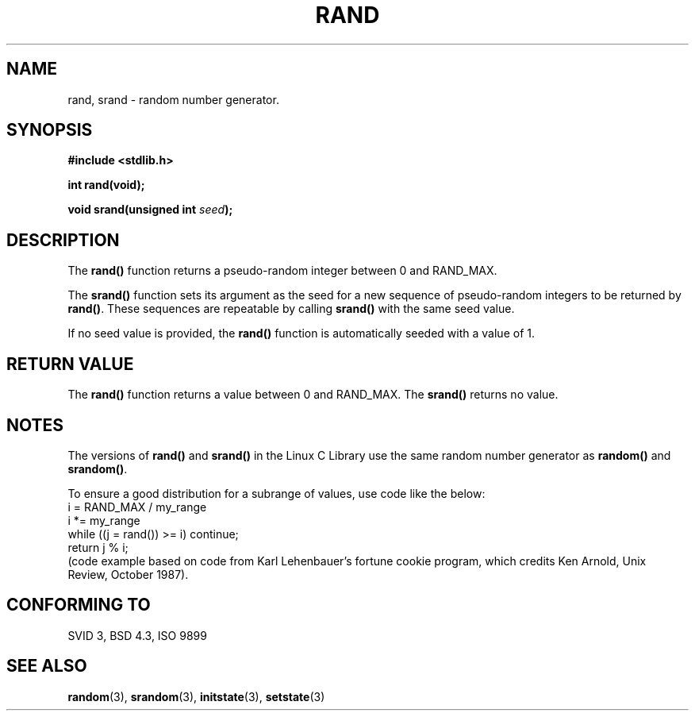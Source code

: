 .\" Copyright 1993 David Metcalfe (david@prism.demon.co.uk)
.\" May be distributed under the GNU General Public License
.\" References consulted:
.\"     Linux libc source code
.\"     Lewine's _POSIX Programmer's Guide_ (O'Reilly & Associates, 1991)
.\"     386BSD man pages
.\" Modified Mon Mar 29 22:48:44 1993, David Metcalfe
.\" Modified Wed Apr 28 01:35:00 1993, Lars Wirzenius
.\" Modified Sat Jul 24 18:39:41 1993, Rik Faith (faith@cs.unc.edu0
.TH RAND 3  "March 29, 1993" "GNU" "Linux Programmer's Manual"
.SH NAME
rand, srand \- random number generator.
.SH SYNOPSIS
.nf
.B #include <stdlib.h>
.sp
.B int rand(void);
.sp
.BI "void srand(unsigned int " seed );
.fi
.SH DESCRIPTION
The \fBrand()\fP function returns a pseudo-random integer between 0
and RAND_MAX.
.PP
The \fBsrand()\fP function sets its argument as the seed for a new
sequence of pseudo-random integers to be returned by \fBrand()\fP.
These sequences are repeatable by calling \fBsrand()\fP with the same
seed value.
.PP
If no seed value is provided, the \fBrand()\fP function is automatically 
seeded with a value of 1.
.SH "RETURN VALUE"
The \fBrand()\fP function returns a value between 0 and RAND_MAX.
The \fBsrand()\fP returns no value.
.SH NOTES
The versions of \fBrand()\fP and \fBsrand()\fP in the Linux C Library 
use the same random number generator as \fBrandom()\fP and \fBsrandom()\fP.
.PP
To ensure a good distribution for a subrange of values, use code like
the below:
.br
.ti +5
i = RAND_MAX / my_range
.br
.ti +5
i *= my_range
.br
.ti +5
while ((j = rand()) >= i) continue;
.br
.ti +5
return j % i;
.br
(code example based on code from Karl Lehenbauer's fortune cookie
program, which credits Ken Arnold, Unix Review, October 1987).
.SH "CONFORMING TO"
SVID 3, BSD 4.3, ISO 9899
.SH SEE ALSO
.BR random "(3), " srandom "(3), " initstate "(3), " setstate (3)
